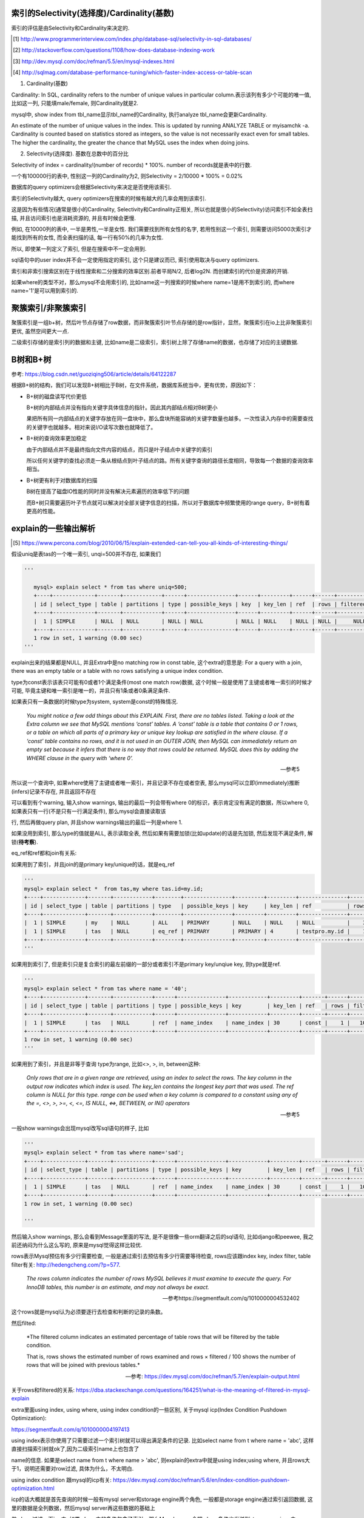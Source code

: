 索引的Selectivity(选择度)/Cardinality(基数)
==============================================

索引的评估是由Selectivity和Cardinality来决定的.


.. [1] http://www.programmerinterview.com/index.php/database-sql/selectivity-in-sql-databases/

.. [2] http://stackoverflow.com/questions/1108/how-does-database-indexing-work

.. [3] http://dev.mysql.com/doc/refman/5.5/en/mysql-indexes.html

.. [4] http://sqlmag.com/database-performance-tuning/which-faster-index-access-or-table-scan

1. Cardinality(基数)

Cardinality: In SQL, cardinality refers to the number of unique values in particular column.表示该列有多少个可能的唯一值, 比如这一列, 只能填male/female, 则Cardinality就是2.

mysql中, show index from tbl_name显示tbl_name的Cardinality, 执行analyze tbl_name会更新Cardinality.

An estimate of the number of unique values in the index. This is updated by running ANALYZE TABLE or myisamchk -a. Cardinality is counted based on statistics stored as integers, so the value is not necessarily exact even for small tables. The higher the cardinality, the greater the chance that MySQL uses the index when doing joins.

2. Selectivity(选择度). 基数在总数中的百分比

Selectivity of index = cardinality/(number of records) * 100%. number of records就是表中的行数.

一个有100000行的表中, 性别这一列的Cardinality为2, 则Selectivity = 2/10000 * 100% = 0.02%

数据库的query optimizers会根据Selectivity来决定是否使用该索引.

索引的Selectivity越大, query optimizers在搜索的时候有越大的几率会用到该索引.

这是因为有些情况(通常是很小的Cardinality, Selectivity和Cardinality正相关, 所以也就是很小的Selectivity)访问索引不如全表扫描, 并且访问索引也是消耗资源的, 并且有时候会更慢.

例如, 在10000列的表中, 一半是男性,一半是女性. 我们需要找到所有女性的名字, 若用性别这一个索引, 则需要访问5000次索引才能找到所有的女性, 而全表扫描的话, 每一行有50%的几率为女性.

所以, 即使某一列定义了索引, 但是在搜索中不一定会用到.

sql语句中的user index并不会一定使用指定的索引, 这个只是建议而已, 索引使用取决与query optimizers.

索引和非索引搜索区别在于线性搜索和二分搜索的效率区别.前者平局N/2, 后者log2N. 而创建索引的代价是资源的开销.

如果where的类型不对，那么mysql不会用索引的, 比如name这一列搜索的时候where name=1是用不到索引的, 而where name='1'是可以用到索引的.

聚簇索引/非聚簇索引
===========================


聚簇索引是一组b+树，然后叶节点存储了row数据，而非聚簇索引叶节点存储的是row指针，显然，聚簇索引在io上比非聚簇索引更优, 虽然空间更大一点.

二级索引存储的是索引列的数据和主键, 比如name是二级索引，索引树上除了存储name的数据，也存储了对应的主键数据.

B树和B+树
==============

参考: https://blog.csdn.net/guoziqing506/article/details/64122287

根据B+树的结构，我们可以发现B+树相比于B树，在文件系统，数据库系统当中，更有优势，原因如下：

* B+树的磁盘读写代价更低 

  B+树的内部结点并没有指向关键字具体信息的指针。因此其内部结点相对B树更小
  
  果把所有同一内部结点的关键字存放在同一盘块中，那么盘块所能容纳的关键字数量也越多。一次性读入内存中的需要查找的关键字也就越多。相对来说I/O读写次数也就降低了。

* B+树的查询效率更加稳定

  由于内部结点并不是最终指向文件内容的结点，而只是叶子结点中关键字的索引
  
  所以任何关键字的查找必须走一条从根结点到叶子结点的路。所有关键字查询的路径长度相同，导致每一个数据的查询效率相当。

* B+树更有利于对数据库的扫描 

  B树在提高了磁盘IO性能的同时并没有解决元素遍历的效率低下的问题
  
  而B+树只需要遍历叶子节点就可以解决对全部关键字信息的扫描，所以对于数据库中频繁使用的range query，B+树有着更高的性能。


explain的一些输出解析
=================================

.. [5] https://www.percona.com/blog/2010/06/15/explain-extended-can-tell-you-all-kinds-of-interesting-things/


假设uniq是表tas的一个唯一索引, unqi=500并不存在, 如果我们

.. code-block:: python

    '''
    
       mysql> explain select * from tas where uniq=500;
       +----+-------------+-------+------------+------+---------------+------+---------+------+------+----------+--------------------------------+
       | id | select_type | table | partitions | type | possible_keys | key  | key_len | ref  | rows | filtered | Extra                          |
       +----+-------------+-------+------------+------+---------------+------+---------+------+------+----------+--------------------------------+
       |  1 | SIMPLE      | NULL  | NULL       | NULL | NULL          | NULL | NULL    | NULL | NULL |     NULL | no matching row in const table |
       +----+-------------+-------+------------+------+---------------+------+---------+------+------+----------+--------------------------------+
       1 row in set, 1 warning (0.00 sec)
    '''

explain出来的结果都是NULL, 并且Extra中是no matching row in const table, 这个extra的意思是: For a query with a join, there was an empty table or a table with no rows satisfying a unique index condition.

type为const表示该表只可能有0或者1个满足条件(most one match row)数据, 这个时候一般是使用了主键或者唯一索引的时候才可能, 毕竟主键和唯一索引是唯一的，并且只有1条或者0条满足条件.

如果表只有一条数据的时候type为system, system是const的特殊情况.
    

  *You might notice a few odd things about this EXPLAIN. First, there are no tables listed. Taking a look at the Extra column we see that MySQL mentions ‘const’ tables. A ‘const’ table is a table that contains 0 or 1 rows, or a table on which all parts of a primary key or unique key lookup are satisfied in the where clause. If a ‘const’ table contains no rows, and it is not used in an OUTER JOIN, then MySQL can immediately return an empty set because it infers that there is no way that rows could be returned. MySQL does this by adding the WHERE clause in the query with ‘where 0’.*
  
  --- 参考5

所以说一个查询中, 如果where使用了主键或者唯一索引，并且记录不存在或者空表, 那么mysql可以立即(immediately)推断(infers)记录不存在, 并且返回不存在 

可以看到有个warning, 输入show warnings, 输出的最后一列会带有where 0的标识，表示肯定没有满足的数据，所以where 0, 如果表只有一行(不是只有一行满足条件), 那么mysql会直接读取该

行, 然后再做query plan, 并且show warnings输出的最后一列是where 1.

如果没用到索引, 那么type的值就是ALL, 表示读取全表, 然后如果有需要加锁(比如update)的话是先加锁, 然后发现不满足条件, 解锁(**待考察**).

eq_ref和ref都和join有关系:

如果用到了索引，并且join的是primary key/unique的话，就是eq_ref

.. code-block:: python

    '''
    mysql> explain select *  from tas,my where tas.id=my.id;
    +----+-------------+-------+------------+--------+---------------+---------+---------+---------------+------+----------+-------+
    | id | select_type | table | partitions | type   | possible_keys | key     | key_len | ref           | rows | filtered | Extra |
    +----+-------------+-------+------------+--------+---------------+---------+---------+---------------+------+----------+-------+
    |  1 | SIMPLE      | my    | NULL       | ALL    | PRIMARY       | NULL    | NULL    | NULL          |    3 |   100.00 | NULL  |
    |  1 | SIMPLE      | tas   | NULL       | eq_ref | PRIMARY       | PRIMARY | 4       | testpro.my.id |    1 |   100.00 | NULL  |
    +----+-------------+-------+------------+--------+---------------+---------+---------+---------------+------+----------+-------+
    '''

如果用到索引了, 但是索引只是复合索引的最左前缀的一部分或者索引不是primary key/unqiue key, 则type就是ref.

.. code-block:: python

    '''
    mysql> explain select * from tas where name = '40';
    +----+-------------+-------+------------+------+---------------+------------+---------+-------+------+----------+-------+
    | id | select_type | table | partitions | type | possible_keys | key        | key_len | ref   | rows | filtered | Extra |
    +----+-------------+-------+------------+------+---------------+------------+---------+-------+------+----------+-------+
    |  1 | SIMPLE      | tas   | NULL       | ref  | name_index    | name_index | 30      | const |    1 |   100.00 | NULL  |
    +----+-------------+-------+------------+------+---------------+------------+---------+-------+------+----------+-------+
    1 row in set, 1 warning (0.00 sec)
    '''

如果用到了索引，并且是非等于查询 type为range, 比如<>, >, in, between这种:

  *Only rows that are in a given range are retrieved, using an index to select the rows. The key column in the output row indicates which index is used. The key_len contains the longest key part that was used. The ref column is NULL for this type. range can be used when a key column is compared to a constant using any of the =, <>, >, >=, <, <=, IS NULL, <=>, BETWEEN, or IN() operators*
  
  --- 参考5

一般show warnings会出现mysql改写sql语句的样子, 比如

.. code-block:: python

    '''
    mysql> explain select * from tas where name='sad';
    +----+-------------+-------+------------+------+---------------+------------+---------+-------+------+----------+-------+
    | id | select_type | table | partitions | type | possible_keys | key        | key_len | ref   | rows | filtered | Extra |
    +----+-------------+-------+------------+------+---------------+------------+---------+-------+------+----------+-------+
    |  1 | SIMPLE      | tas   | NULL       | ref  | name_index    | name_index | 30      | const |    1 |   100.00 | NULL  |
    +----+-------------+-------+------------+------+---------------+------------+---------+-------+------+----------+-------+
    1 row in set, 1 warning (0.00 sec)

    '''

然后输入show warnings, 那么会看到Message里面的写法, 是不是很像一些orm翻译之后的sql语句, 比如django和peewee, 我之前还纳闷为什么这么写的, 原来是mysql觉得这样比较优.

rows表示Mysql预估有多少行需要检查, 一般是通过索引去预估有多少行需要等待检查, rows应该跟index key, index filter, table filter有关: http://hedengcheng.com/?p=577.

  *The rows column indicates the number of rows MySQL believes it must examine to execute the query. For InnoDB tables, this number is an estimate, and may not always be exact.*
  
  --- 参考https://segmentfault.com/q/1010000004532402

这个rows就是mysql认为必须要逐行去检查和判断的记录的条数。 


然后filted:

  *The filtered column indicates an estimated percentage of table rows that will be filtered by the table condition.

  That is, rows shows the estimated number of rows examined and rows × filtered / 100 shows the number of rows that will be joined with previous tables.*
  
  --- 参考: https://dev.mysql.com/doc/refman/5.7/en/explain-output.html

关于rows和filtered的关系: https://dba.stackexchange.com/questions/164251/what-is-the-meaning-of-filtered-in-mysql-explain


extra里面using index, using where, using index condition的一些区别, 关于mysql icp(Index Condition Pushdown Optimization):

https://segmentfault.com/q/1010000004197413

using index表示你使用了只需要过滤一个索引树就可以得出满足条件的记录. 比如select name from t where name = 'abc', 这样直接扫描索引树就ok了,因为二级索引name上也包含了

name的信息. 如果是select name from t where name > 'abc', 则explain的extra中就是using index;using where, 并且rows大于1，说明还需要对row过滤, 具体为什么，不太明白.

using index condition 跟mysql的icp有关: https://dev.mysql.com/doc/refman/5.6/en/index-condition-pushdown-optimization.html

icp的话大概就是首先查询的时候一般有mysql server和storage engine两个角色, 一般都是storage engine通过索引返回数据, 这里的数据是全列数据，然后mysql server再这些数据的基础上

做where过滤，而icp中, 如果where中的条件包含了索引，那么Mysql server会把where条件也发送到storage engine, 由storage engine根据索引来做一部分过滤, 这样在storage engine上就减少了返回的数据.

icp的限制为: innodb的二级索引, type=range, ref, eq_ref和ref_or_null的query, 显然主键上的icp没有什么效果, 因为icp的目的是减少全行读取来减少io, 而主键上就自己带有全行数据了.

*For InnoDB tables, ICP is used only for secondary indexes. The goal of ICP is to reduce the number of full-row reads and thereby reduce I/O operations. For InnoDB clustered indexes, the complete record is already read into the InnoDB buffer. Using ICP in this case does not reduce I/O.*

using where表示先使用了索引拿到rows, 再应用where里面的条件去进行过滤, 比如name是一个二级索引, name > 'sad' and tag='1', 通过索引name查询到数据之后，还要根据查询到的数据查询tag='a'的数据. 

using index condition总是跟需要的不仅仅是单个索引树的信息有关, 比如你select * from t where name>'abc'的时候，需要全行数据，但是可以根据索引name来优先过滤出行数，所以会显示using index condition,

但是如果你select name,tag from t where name > 'a', 其中tag不是在二级索引name中, 所以自然也是using index condition

其他的比如一个复合索引(first_name, last_name), 如果你select first_name, last_name的话, 也就是只需要遍历

first_name,last_name这个复合索引的索引树木就好了

using index总是和只需要索引树数据, 比如select name from t where name >'a', 或者select name from t where name = 'abbc', 就是using index, 因为只需要name并且name是可以只通过

遍历索引树木就可以了，必须要去搜全行数据(后面可能会加上using where) 


https://stackoverflow.com/questions/25672552/whats-the-difference-between-using-index-and-using-where-using-index-in-the

https://stackoverflow.com/questions/28759576/mysql-using-index-condition-vs-using-where-using-index

https://stackoverflow.com/questions/1687548/mysql-explain-using-index-vs-using-index-condition



explain一个select order by, 避免filesort, filesort表示没有排序优化

